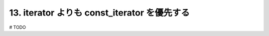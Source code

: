 13. iterator よりも const_iterator を優先する
========================================================

# TODO

